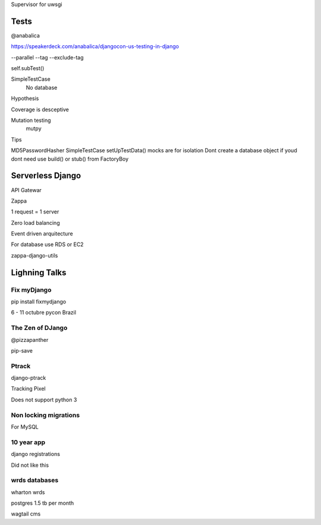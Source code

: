 Supervisor for uwsgi


Tests
-------
@anabalica

https://speakerdeck.com/anabalica/djangocon-us-testing-in-django


--parallel
--tag
--exclude-tag

self.subTest()

SimpleTestCase
    No database

Hypothesis

Coverage is desceptive

Mutation testing
    mutpy

Tips

MD5PasswordHasher
SimpleTestCase
setUpTestData()
mocks are for isolation
Dont create a database object if youd dont need use build() or stub() from FactoryBoy


Serverless Django
-------------------
API Gatewar

Zappa

1 request = 1 server

Zero load balancing

Event driven arquitecture


For database use RDS or EC2

zappa-django-utils

Lighning Talks
---------------

Fix myDjango
+++++++++++++

pip install fixmydjango

6 - 11 octubre pycon Brazil


The Zen of DJango
++++++++++++++++++

@pizzapanther

pip-save

Ptrack
+++++++

django-ptrack

Tracking Pixel

Does not support python 3

Non locking migrations
++++++++++++++++++++++++

For MySQL

10 year app
++++++++++++

django registrations

Did not like this

wrds databases
++++++++++++++++

wharton wrds

postgres 1.5 tb per month

wagtail cms

